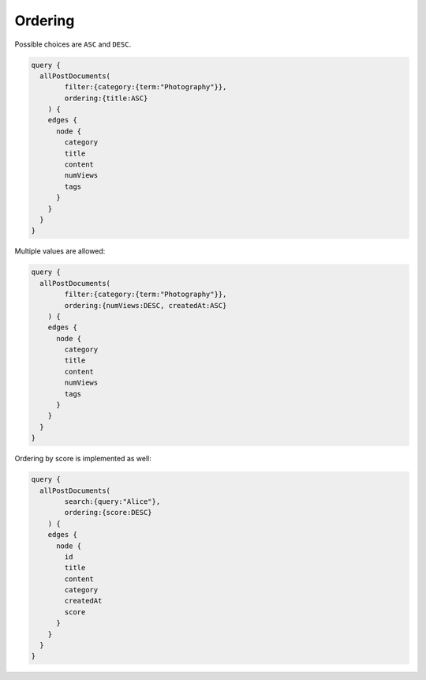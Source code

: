 Ordering
========
Possible choices are ``ASC`` and ``DESC``.

.. code-block:: javascript

    query {
      allPostDocuments(
            filter:{category:{term:"Photography"}},
            ordering:{title:ASC}
        ) {
        edges {
          node {
            category
            title
            content
            numViews
            tags
          }
        }
      }
    }

Multiple values are allowed:

.. code-block:: javascript

    query {
      allPostDocuments(
            filter:{category:{term:"Photography"}},
            ordering:{numViews:DESC, createdAt:ASC}
        ) {
        edges {
          node {
            category
            title
            content
            numViews
            tags
          }
        }
      }
    }

Ordering by score is implemented as well:

.. code-block:: javascript

    query {
      allPostDocuments(
            search:{query:"Alice"},
            ordering:{score:DESC}
        ) {
        edges {
          node {
            id
            title
            content
            category
            createdAt
            score
          }
        }
      }
    }
